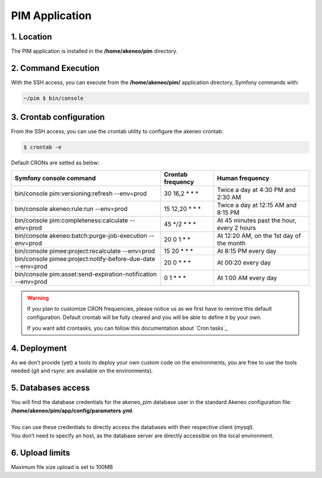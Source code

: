 PIM Application
===============

1. Location
-----------
The PIM application is installed in the **/home/akeneo/pim** directory.

2. Command Execution
--------------------
With the SSH access, you can execute from the **/home/akeneo/pim/** application directory, Symfony commands with:

.. code-block:: bash

    ~/pim $ bin/console

3. Crontab configuration
------------------------
From the SSH access, you can use the crontab utility to configure the akeneo crontab:

.. code-block:: bash

    $ crontab -e

Default CRONs are setted as below:

+-------------------------------------------------------------------+-------------------+--------------------------------------------+
| Symfony console command                                           | Crontab frequency | Human frequency                            |
+===================================================================+===================+============================================+
| bin/console pim:versioning:refresh --env=prod                     | 30 16,2 \* \* \*  | Twice a day at 4:30 PM and 2:30 AM         |
+-------------------------------------------------------------------+-------------------+--------------------------------------------+
| bin/console akeneo:rule:run --env=prod                            | 15 12,20 \* \* \* | Twice a day at 12:15 AM and 8:15 PM        |
+-------------------------------------------------------------------+-------------------+--------------------------------------------+
| bin/console pim:completeness:calculate --env=prod                 | 45 \*/2 \* \* \*  | At 45 minutes past the hour, every 2 hours |
+-------------------------------------------------------------------+-------------------+--------------------------------------------+
| bin/console akeneo:batch:purge-job-execution --env=prod           | 20 0 1 \* \*      | At 12:20 AM, on the 1st day of the month   |
+-------------------------------------------------------------------+-------------------+--------------------------------------------+
| bin/console pimee:project:recalculate --env=prod                  | 15 20 \* \* \*    | At 8:15 PM every day                       |
+-------------------------------------------------------------------+-------------------+--------------------------------------------+
| bin/console pimee:project:notify-before-due-date --env=prod       | 20 0 \* \* \*     | At 00:20 every day                         |
+-------------------------------------------------------------------+-------------------+--------------------------------------------+
| bin/console pim:asset:send-expiration-notification  --env=prod    | 0 1 \* \* \*      | At 1:00 AM every day                       |
+-------------------------------------------------------------------+-------------------+--------------------------------------------+
.. warning::

    If you plan to customize CRON frequencies, please notice us as we first have to remove this default configuration.
    Default crontab will be fully cleared and you will be able to define it by your own.

    If you want add crontasks, you can follow this documentation about `Cron tasks`_

4. Deployment
-------------
As we don’t provide (yet) a tools to deploy your own custom code on the environments, you are free to use the tools needed (git and rsync are available on the environments).

5. Databases access
-------------------
| You will find the database credentials for the akeneo_pim database user in the standard Akeneo configuration file: **/home/akeneo/pim/app/config/parameters.yml**.
|
| You can use these credentials to directly access the databases with their respective client (mysql).
| You don’t need to specify an host, as the database server are directly accessible on the local environment.

6. Upload limits
----------------
| Maximum file size upload is set to 100MB
